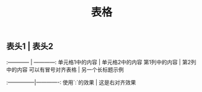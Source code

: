 #+TITLE: 表格

** 表头1 | 表头2
:------------ | ------------:
单元格1中的内容 | 单元格2中的内容
第1列中的内容 | 第2列中的内容
可以有冒号对齐表格 | 另一个长标题示例
:---------------|-------------:
使用`:`的效果 | 这是右对齐效果

